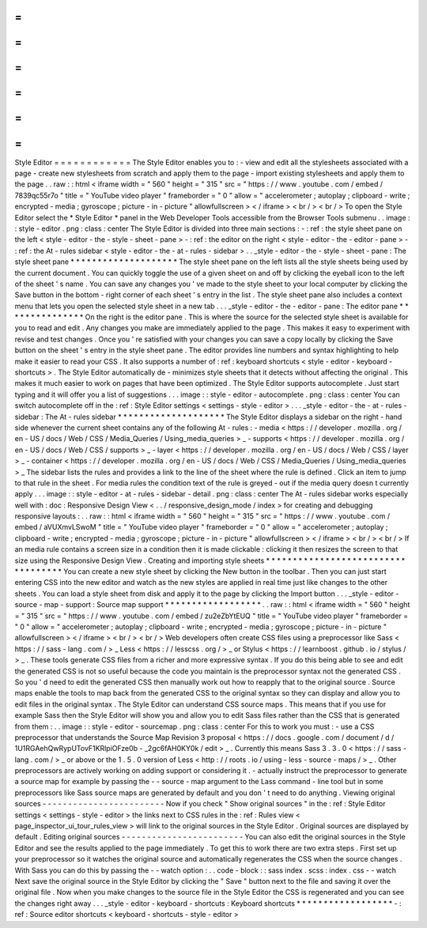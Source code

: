 =
=
=
=
=
=
=
=
=
=
=
=
Style
Editor
=
=
=
=
=
=
=
=
=
=
=
=
The
Style
Editor
enables
you
to
:
-
view
and
edit
all
the
stylesheets
associated
with
a
page
-
create
new
stylesheets
from
scratch
and
apply
them
to
the
page
-
import
existing
stylesheets
and
apply
them
to
the
page
.
.
raw
:
:
html
<
iframe
width
=
"
560
"
height
=
"
315
"
src
=
"
https
:
/
/
www
.
youtube
.
com
/
embed
/
7839qc55r7o
"
title
=
"
YouTube
video
player
"
frameborder
=
"
0
"
allow
=
"
accelerometer
;
autoplay
;
clipboard
-
write
;
encrypted
-
media
;
gyroscope
;
picture
-
in
-
picture
"
allowfullscreen
>
<
/
iframe
>
<
br
/
>
<
br
/
>
To
open
the
Style
Editor
select
the
*
Style
Editor
*
panel
in
the
Web
Developer
Tools
accessible
from
the
Browser
Tools
submenu
.
.
image
:
:
style
-
editor
.
png
:
class
:
center
The
Style
Editor
is
divided
into
three
main
sections
:
-
:
ref
:
the
style
sheet
pane
on
the
left
<
style
-
editor
-
the
-
style
-
sheet
-
pane
>
-
:
ref
:
the
editor
on
the
right
<
style
-
editor
-
the
-
editor
-
pane
>
-
:
ref
:
the
At
-
rules
sidebar
<
style
-
editor
-
the
-
at
-
rules
-
sidebar
>
.
.
_style
-
editor
-
the
-
style
-
sheet
-
pane
:
The
style
sheet
pane
*
*
*
*
*
*
*
*
*
*
*
*
*
*
*
*
*
*
*
*
The
style
sheet
pane
on
the
left
lists
all
the
style
sheets
being
used
by
the
current
document
.
You
can
quickly
toggle
the
use
of
a
given
sheet
on
and
off
by
clicking
the
eyeball
icon
to
the
left
of
the
sheet
'
s
name
.
You
can
save
any
changes
you
'
ve
made
to
the
style
sheet
to
your
local
computer
by
clicking
the
Save
button
in
the
bottom
-
right
corner
of
each
sheet
'
s
entry
in
the
list
.
The
style
sheet
pane
also
includes
a
context
menu
that
lets
you
open
the
selected
style
sheet
in
a
new
tab
.
.
.
_style
-
editor
-
the
-
editor
-
pane
:
The
editor
pane
*
*
*
*
*
*
*
*
*
*
*
*
*
*
*
On
the
right
is
the
editor
pane
.
This
is
where
the
source
for
the
selected
style
sheet
is
available
for
you
to
read
and
edit
.
Any
changes
you
make
are
immediately
applied
to
the
page
.
This
makes
it
easy
to
experiment
with
revise
and
test
changes
.
Once
you
'
re
satisfied
with
your
changes
you
can
save
a
copy
locally
by
clicking
the
Save
button
on
the
sheet
'
s
entry
in
the
style
sheet
pane
.
The
editor
provides
line
numbers
and
syntax
highlighting
to
help
make
it
easier
to
read
your
CSS
.
It
also
supports
a
number
of
:
ref
:
keyboard
shortcuts
<
style
-
editor
-
keyboard
-
shortcuts
>
.
The
Style
Editor
automatically
de
-
minimizes
style
sheets
that
it
detects
without
affecting
the
original
.
This
makes
it
much
easier
to
work
on
pages
that
have
been
optimized
.
The
Style
Editor
supports
autocomplete
.
Just
start
typing
and
it
will
offer
you
a
list
of
suggestions
.
.
.
image
:
:
style
-
editor
-
autocomplete
.
png
:
class
:
center
You
can
switch
autocomplete
off
in
the
:
ref
:
Style
Editor
settings
<
settings
-
style
-
editor
>
.
.
.
_style
-
editor
-
the
-
at
-
rules
-
sidebar
:
The
At
-
rules
sidebar
*
*
*
*
*
*
*
*
*
*
*
*
*
*
*
*
*
*
*
*
The
Style
Editor
displays
a
sidebar
on
the
right
-
hand
side
whenever
the
current
sheet
contains
any
of
the
following
At
-
rules
:
-
media
<
https
:
/
/
developer
.
mozilla
.
org
/
en
-
US
/
docs
/
Web
/
CSS
/
Media_Queries
/
Using_media_queries
>
_
-
supports
<
https
:
/
/
developer
.
mozilla
.
org
/
en
-
US
/
docs
/
Web
/
CSS
/
supports
>
_
-
layer
<
https
:
/
/
developer
.
mozilla
.
org
/
en
-
US
/
docs
/
Web
/
CSS
/
layer
>
_
-
container
<
https
:
/
/
developer
.
mozilla
.
org
/
en
-
US
/
docs
/
Web
/
CSS
/
Media_Queries
/
Using_media_queries
>
_
The
sidebar
lists
the
rules
and
provides
a
link
to
the
line
of
the
sheet
where
the
rule
is
defined
.
Click
an
item
to
jump
to
that
rule
in
the
sheet
.
For
media
rules
the
condition
text
of
the
rule
is
greyed
-
out
if
the
media
query
doesn
t
currently
apply
.
.
.
image
:
:
style
-
editor
-
at
-
rules
-
sidebar
-
detail
.
png
:
class
:
center
The
At
-
rules
sidebar
works
especially
well
with
:
doc
:
Responsive
Design
View
<
.
.
/
responsive_design_mode
/
index
>
for
creating
and
debugging
responsive
layouts
:
.
.
raw
:
:
html
<
iframe
width
=
"
560
"
height
=
"
315
"
src
=
"
https
:
/
/
www
.
youtube
.
com
/
embed
/
aVUXmvLSwoM
"
title
=
"
YouTube
video
player
"
frameborder
=
"
0
"
allow
=
"
accelerometer
;
autoplay
;
clipboard
-
write
;
encrypted
-
media
;
gyroscope
;
picture
-
in
-
picture
"
allowfullscreen
>
<
/
iframe
>
<
br
/
>
<
br
/
>
If
an
media
rule
contains
a
screen
size
in
a
condition
then
it
is
made
clickable
:
clicking
it
then
resizes
the
screen
to
that
size
using
the
Responsive
Design
View
.
Creating
and
importing
style
sheets
*
*
*
*
*
*
*
*
*
*
*
*
*
*
*
*
*
*
*
*
*
*
*
*
*
*
*
*
*
*
*
*
*
*
*
You
can
create
a
new
style
sheet
by
clicking
the
New
button
in
the
toolbar
.
Then
you
can
just
start
entering
CSS
into
the
new
editor
and
watch
as
the
new
styles
are
applied
in
real
time
just
like
changes
to
the
other
sheets
.
You
can
load
a
style
sheet
from
disk
and
apply
it
to
the
page
by
clicking
the
Import
button
.
.
.
_style
-
editor
-
source
-
map
-
support
:
Source
map
support
*
*
*
*
*
*
*
*
*
*
*
*
*
*
*
*
*
*
.
.
raw
:
:
html
<
iframe
width
=
"
560
"
height
=
"
315
"
src
=
"
https
:
/
/
www
.
youtube
.
com
/
embed
/
zu2eZbYtEUQ
"
title
=
"
YouTube
video
player
"
frameborder
=
"
0
"
allow
=
"
accelerometer
;
autoplay
;
clipboard
-
write
;
encrypted
-
media
;
gyroscope
;
picture
-
in
-
picture
"
allowfullscreen
>
<
/
iframe
>
<
br
/
>
<
br
/
>
Web
developers
often
create
CSS
files
using
a
preprocessor
like
Sass
<
https
:
/
/
sass
-
lang
.
com
/
>
_
Less
<
https
:
/
/
lesscss
.
org
/
>
_
or
Stylus
<
https
:
/
/
learnboost
.
github
.
io
/
stylus
/
>
_
.
These
tools
generate
CSS
files
from
a
richer
and
more
expressive
syntax
.
If
you
do
this
being
able
to
see
and
edit
the
generated
CSS
is
not
so
useful
because
the
code
you
maintain
is
the
preprocessor
syntax
not
the
generated
CSS
.
So
you
'
d
need
to
edit
the
generated
CSS
then
manually
work
out
how
to
reapply
that
to
the
original
source
.
Source
maps
enable
the
tools
to
map
back
from
the
generated
CSS
to
the
original
syntax
so
they
can
display
and
allow
you
to
edit
files
in
the
original
syntax
.
The
Style
Editor
can
understand
CSS
source
maps
.
This
means
that
if
you
use
for
example
Sass
then
the
Style
Editor
will
show
you
and
allow
you
to
edit
Sass
files
rather
than
the
CSS
that
is
generated
from
them
:
.
.
image
:
:
style
-
editor
-
sourcemap
.
png
:
class
:
center
For
this
to
work
you
must
:
-
use
a
CSS
preprocessor
that
understands
the
Source
Map
Revision
3
proposal
<
https
:
/
/
docs
.
google
.
com
/
document
/
d
/
1U1RGAehQwRypUTovF1KRlpiOFze0b
-
_2gc6fAH0KY0k
/
edit
>
_
.
Currently
this
means
Sass
3
.
3
.
0
<
https
:
/
/
sass
-
lang
.
com
/
>
_
or
above
or
the
1
.
5
.
0
version
of
Less
<
http
:
/
/
roots
.
io
/
using
-
less
-
source
-
maps
/
>
_
.
Other
preprocessors
are
actively
working
on
adding
support
or
considering
it
.
-
actually
instruct
the
preprocessor
to
generate
a
source
map
for
example
by
passing
the
-
-
source
-
map
argument
to
the
Lass
command
-
line
tool
but
in
some
preprocessors
like
Sass
source
maps
are
generated
by
default
and
you
don
'
t
need
to
do
anything
.
Viewing
original
sources
-
-
-
-
-
-
-
-
-
-
-
-
-
-
-
-
-
-
-
-
-
-
-
-
Now
if
you
check
"
Show
original
sources
"
in
the
:
ref
:
Style
Editor
settings
<
settings
-
style
-
editor
>
the
links
next
to
CSS
rules
in
the
:
ref
:
Rules
view
<
page_inspector_ui_tour_rules_view
>
will
link
to
the
original
sources
in
the
Style
Editor
.
Original
sources
are
displayed
by
default
.
Editing
original
sources
-
-
-
-
-
-
-
-
-
-
-
-
-
-
-
-
-
-
-
-
-
-
-
-
You
can
also
edit
the
original
sources
in
the
Style
Editor
and
see
the
results
applied
to
the
page
immediately
.
To
get
this
to
work
there
are
two
extra
steps
.
First
set
up
your
preprocessor
so
it
watches
the
original
source
and
automatically
regenerates
the
CSS
when
the
source
changes
.
With
Sass
you
can
do
this
by
passing
the
-
-
watch
option
:
.
.
code
-
block
:
:
sass
index
.
scss
:
index
.
css
-
-
watch
Next
save
the
original
source
in
the
Style
Editor
by
clicking
the
"
Save
"
button
next
to
the
file
and
saving
it
over
the
original
file
.
Now
when
you
make
changes
to
the
source
file
in
the
Style
Editor
the
CSS
is
regenerated
and
you
can
see
the
changes
right
away
.
.
.
_style
-
editor
-
keyboard
-
shortcuts
:
Keyboard
shortcuts
*
*
*
*
*
*
*
*
*
*
*
*
*
*
*
*
*
*
-
:
ref
:
Source
editor
shortcuts
<
keyboard
-
shortcuts
-
style
-
editor
>
